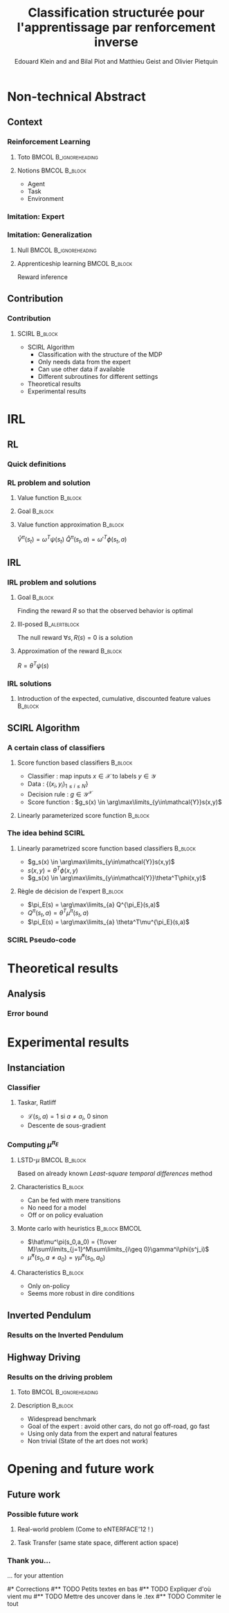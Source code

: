 #+LaTeX_CLASS: beamer

#+LaTeX_HEADER: \usetheme[secheader]{Boadilla}
#+LaTeX_HEADER: \usepackage[english]{babel}
#+LaTeX_HEADER: \setbeamercolor{title}{fg=black,bg=black!10!brown!50}
#+LaTeX_HEADER: \setbeamercolor{block body}{fg=black,bg=black!10!brown!30}
#+LaTeX_HEADER: \setbeamercolor{block title}{fg=black,bg=black!30!brown!40}

#+LaTeX_HEADER: \setbeamercolor{frametitle}{fg=black,bg=black!30!brown!50}
#+LaTeX_HEADER: \beamersetaveragebackground{brown!50!black!20}

#+LaTeX_HEADER: \setbeamercolor{author in head/foot}{fg=black,bg=black!30!brown!50}
#+LaTeX_HEADER: \setbeamercolor{title in head/foot}{fg=black,bg=black!20!brown!50}
#+LaTeX_HEADER: \setbeamercolor{date in head/foot}{fg=black,bg=black!10!brown!50}

#+LaTeX_HEADER: \setbeamercolor{section in head/foot}{fg=black,bg=black!30!brown!30}
#+LaTeX_HEADER: \setbeamercolor{subsection in head/foot}{fg=black,bg=black!20!brown!30}

#+LaTeX_HEADER: \usepackage{animate} %need the animate.sty file 

#+LaTeX_HEADER: \usepackage{color}
#+LaTeX_HEADER: \usepackage[ruled]{algorithm2e}


#+LaTeX_HEADER: \include{headertikz}
#+LaTeX_HEADER: \usetikzlibrary{decorations.pathmorphing,shapes.misc}

#+BEAMER_HEADER_EXTRA: \title[SCIRL]{Classification structurée pour l'apprentissage par renforcement inverse}
#+BEAMER_HEADER_EXTRA: \author[Edouard Klein]{\underline{Edouard Klein}$^{\dag\ddag}$, Bilal Piot$^{\dag}$, Matthieu Geist$^\dag$ and Olivier Pietquin$^\dag$\\\texttt{firstname.lastname@supelec.fr}}\institute[Supélec]{$\dag$Supélec UMI 2958 (GeorgiaTech - CNRS), France\\$\ddag$Equipe ABC UMR 7503 (LORIA-CNRS), France}

#+COLUMNS: %40ITEM %10BEAMER_env(Env) %9BEAMER_envargs(Env Args) %4BEAMER_col(Col) %10BEAMER_extra(Extra)
#+OPTIONS: toc:nil
#+BEAMER_FRAME_LEVEL: 3
#+TITLE: Classification structurée pour l'apprentissage par renforcement inverse
#+AUTHOR: Edouard Klein and and Bilal Piot and Matthieu Geist and Olivier Pietquin

#+Begin_LaTeX
\tikzstyle{state}=[circle,
thick,
minimum size=1.0cm,
draw=blue!80,
fill=blue!20]
\tikzstyle{action}=[rectangle,thick,
minimum size=1.0cm,
draw=orange!80,
fill=orange!20]
\tikzstyle{element}=[rectangle,
thick,
minimum size=1.0cm,
draw=blue!80,
fill=blue!20]
\tikzstyle{action}=[rectangle,thick,
minimum size=1.0cm,
draw=orange!80,
fill=orange!20]
#+end_LaTeX
* Non-technical Abstract
** Context
*** Reinforcement Learning
**** Toto					     :BMCOL:B_ignoreheading:
    :PROPERTIES:
    :BEAMER_col: 0.4
    :BEAMER_env: ignoreheading
    :END:
     [[file:ML.png]]
**** Notions						     :BMCOL:B_block:
    :PROPERTIES:
    :BEAMER_col: 0.4
    :BEAMER_env: block
    :END:
     - Agent
     - Task
     - Environment
*** Imitation: Expert
     #+BEGIN_LaTeX
     \animategraphics[autoplay,loop,height=5cm]{1}{Expert00}{1}{9} 
     #+END_LaTeX
*** Imitation: Generalization
**** Null					     :BMCOL:B_ignoreheading:
    :PROPERTIES:
    :BEAMER_col: .4\textwidth
    :BEAMER_env: ignoreheading
    :END:
      #+BEGIN_LaTeX
      \animategraphics[autoplay,loop,height=5cm]{1}{Agent}{001}{014} 
      #+END_LaTeX
**** Apprenticeship learning				     :BMCOL:B_block:
    :PROPERTIES:
    :BEAMER_env: block
    :BEAMER_col: .4\textwidth
    :END:
     Reward inference
** Contribution
*** Contribution 
**** SCIRL 							    :B_block:
    :PROPERTIES:
    :BEAMER_env: block
    :ORDERED:  t
    :END:
     - SCIRL Algorithm
       - Classification with the structure of the MDP
       - Only needs data from the expert
       - Can use other data if available
       - Different subroutines for different settings
     - Theoretical results
     - Experimental results
* IRL
** RL
*** Quick definitions
     #+BEGIN_LaTeX
       \begin{columns}
    \begin{column}{4cm}
      \begin{block}{}
        \begin{overlayarea}{\textwidth}{4.4cm}
          \only<1>{\input{img/MDP1.tex}}
          \only<2>{\input{img/MDP2.tex}}
          \only<3>{\input{img/MDP3.tex}}
          \only<4->{\input{img/MDP4.tex}}
        \end{overlayarea}
      \end{block}
    \end{column}
    \begin{column}{4cm}
      \begin{block}{Notions}
        \begin{itemize}
          \item<1-> State $s_t\in S$
          \item<2-> Action $a_t \in A$
          \item<3-> Reward $r_t \in \mathbb{R}$
          \item<4-> Transition $(s_t,a_t,s_{t+1},r_t)\in S\times A\times S\times\mathbb{R}$
        \end{itemize}
      \end{block}
      \begin{block}<1->{Markovian criterion}
        Past states are irrelevant
      \end{block}
    \end{column}
  \end{columns}
  \begin{alertblock}<5>{Policy}
    $\pi: S\rightarrow A$
  \end{alertblock}
     #+END_LaTeX

*** RL problem and solution
**** Value function						   :B_block:
    :PROPERTIES:
    :BEAMER_env: block
    :END:
     \begin{equation}
     \label{eqn:V}
     V^\pi(s_t) = E\left[\left.\sum\limits_{i}\gamma^i r_{t+i}\right|\pi\right]
     \end{equation}
**** Goal							   :B_block:
    :PROPERTIES:
    :BEAMER_env: block
    :END:
     #+begin_latex
     Optimal policy $\pi^* = \arg\max\limits_\pi V^\pi$ \hfill \uncover<2>{$\pi^*(s) = \arg\max\limits_{a} Q^{\pi^*}(s,a)$}
     #+end_latex
**** Value function approximation				   :B_block:
    :PROPERTIES:
    :BEAMER_env: block
    :END:
     $\hat V^\pi(s_t) = \omega^T\psi (s_t)$ \hfill $\hat Q^\pi(s_t,a) = \omega'^T\phi (s_t,a)$
** IRL
*** IRL problem and solutions
**** Goal							   :B_block:
    :PROPERTIES:
    :BEAMER_env: block
    :END:
     Finding the reward $R$ so that the observed behavior is optimal
**** Ill-posed 						      :B_alertblock:
    :PROPERTIES:
    :BEAMER_env: alertblock
    :END:
     The null reward $\forall s, R(s) = 0$ is a solution
**** Approximation of the reward 				   :B_block:
    :PROPERTIES:
    :BEAMER_env: block
    :END:
     $R = \theta^T\psi(s)$
*** IRL solutions
**** Introduction of the expected, cumulative, discounted feature values :B_block:
    :PROPERTIES:
    :BEAMER_env: block
    :END:
     \scriptsize
     #+begin_latex
     \alt<1>{
     \begin{eqnarray*}
     V^\pi(s_t) &=& E\left[\left.\sum\limits_{i}\gamma^i r_{t+i}\right|\pi\right]\\
     V^\pi(s_t) &=& E\left[\left.\sum\limits_{i}\gamma^i \theta^T\psi(s_{t+i})\right|\pi\right]\\
     V^\pi(s_t) &=& \theta^T\underbrace{E\left[\left.\sum\limits_{i}\gamma^i \psi(s_{t+i})\right|\pi\right]}_{\mu^\pi(s_t)}\\
     V^\pi(s_t) &=& \theta^T\mu^\pi(s_t)
     \end{eqnarray*}
     }{
     \begin{columns}
     \begin{column}{0.45\linewidth}
     \begin{eqnarray*}
     V^\pi(s_t) &=& E\left[\left.\sum\limits_{i}\gamma^i r_{t+i}\right|\pi\right] \\
     V^\pi(s_t) &=& E\left[\left.\sum\limits_{i}\gamma^i \theta^T\psi(s_{t+i})\right|\pi\right]\\
     V^\pi(s_t) &=& \theta^T\underbrace{E\left[\left.\sum\limits_{i}\gamma^i \psi(s_{t+i})\right|\pi\right]}_{\mu^\pi(s_t)}\\
     V^\pi(s_t) &=& \theta^T\mu^\pi(s_t)
     \end{eqnarray*}
     \end{column}
     \begin{column}{0.45\linewidth}
     \begin{eqnarray*}
     Q^\pi(s_t,a) &=& E\left[\left.\sum\limits_{i}\gamma^i r_{t+i}\right|\pi\right] \\
     Q^\pi(s_t,a) &=& E\left[\left.\sum\limits_{i}\gamma^i \theta^T\psi(s_{t+i})\right|\pi,s_t,a\right]\\
     Q^\pi(s_t,a) &=& \theta^T\underbrace{E\left[\left.\sum\limits_{i}\gamma^i \psi(s_{t+i})\right|\pi,s_t,a\right]}_{\mu^\pi(s_t,a)}\\
     Q^\pi(s_t,a) &=& \theta^T\mu^\pi(s_t,a)
     \end{eqnarray*}
     \end{column}
     \end{columns}
     }
     \only<2>{}
     #+end_latex
     
** SCIRL Algorithm
*** A certain class of classifiers
**** Score function based classifiers 				    :B_block:
    :PROPERTIES:
    :BEAMER_env: block
    :END:
     - Classifier : map inputs $x\in \mathcal{X}$ to labels $y \in \mathcal{Y}$
     - Data : $\{(x_i,y_i)_{1\leq i \leq N}\}$
     - Decision rule : $g\in\mathcal{Y}^\mathcal{X}$
     - Score function : $g_s(x) \in \arg\max\limits_{y\in\mathcal{Y}}s(x,y)$
     
**** Linearly parameterized score function 			    :B_block:
    :PROPERTIES:
    :BEAMER_env: block
    :END:
     \begin{equation}
     s(x,y) = \theta^T \phi(x,y)
     \end{equation}
     
*** The idea behind SCIRL
#+begin_latex
\uncover<2->{
\begin{alertblock}{Putting it all together}
    \uncover<2->{$\mathcal{X} \equiv S$}, \uncover<3->{$\mathcal{Y} \equiv A$}, \uncover<4->{$s\equiv Q^{\pi_E}} \uncover<5->{\Rightarrow \phi \equiv \mu^{\pi_E}}$
\end{alertblock}
}
#+end_latex
**** Linearly parametrized score function based classifiers 	    :B_block:
    :PROPERTIES:
    :BEAMER_env: block
    :BEAMER_col: .45
    :END:
     - $g_s(x) \in \arg\max\limits_{y\in\mathcal{Y}}s(x,y)$
     - $s(x,y) = \theta^T \phi(x,y)$
     - $g_s(x) \in \arg\max\limits_{y\in\mathcal{Y}}\theta^T\phi(x,y)$
     
**** Règle de décision de l'expert 				    :B_block:
    :PROPERTIES:
    :BEAMER_env: block
    :BEAMER_col: .45
    :END:
     - $\pi_E(s) = \arg\max\limits_{a} Q^{\pi_E}(s,a)$
     - $Q^\pi(s_t,a) = \theta^T\mu^\pi(s_t,a)$
     - $\pi_E(s) = \arg\max\limits_{a} \theta^T\mu^{\pi_E}(s,a)$
     
*** SCIRL Pseudo-code
#+begin_latex
\begin{algorithm}[H]%[tbh]
    %\small
  %\SetVline
  \caption{SCIRL algorithm}
  \label{algo:scirl}
  %
  \BlankLine
  \emph{\textbf{Given}} a training set $\mathcal{D} = \{(s_i,a_i=\pi_E(s_i))_{1\leq i\leq N}\}$,
  an estimate $\hat{\mu}^{\pi_E}$ of the expert feature expectation $\mu^{\pi_E}$ and a classification algorithm\;
  %
  \BlankLine
  \emph{\textbf{Compute}} the parameter vector $\theta_c$ using the
  classification algorithm
  fed with the training set $\mathcal{D}$ and considering the parameterized score function
  $\theta^T\hat{\mu}^{\pi_E}(s,a)$\;
  %
  \BlankLine
  \emph{\textbf{Output}} the reward function $R_{\theta_c}(s) = \theta_c^T\psi(s)$ \;
\end{algorithm}
#+end_latex

* Theoretical results
** Analysis
*** Error bound
#+begin_latex
\begin{block}{Definitions}
\begin{itemize}
     \item<1-> $C_f = (1-\gamma)\sum\limits_{t\geq 0} \gamma^t c(t) \text{ with } c(t) =  \max\limits_{\pi_1,\dots,\pi_t,s\in S}\frac{(\rho_E^T P_{\pi_1}\dots  P_{\pi_t})(s)}{\rho_E(s)}$
     \item<2-> $\epsilon_c = \mathop{E}\limits_{s\sim\rho_E}[\mathbf{1}_{\{\pi_c(s)\neq\pi_E(s)\}}] \in [0,1]$
     \item<3-> \uncover<3->{$\epsilon_{\mu} = \hat{\mu}^{\pi_E} - \mu^{\pi_E}:S\times A \rightarrow  \mathbb{R}^p$} \hfill \uncover<4->{$\epsilon_Q = \theta_c^T\epsilon_\mu:S\times A\rightarrow\mathbb{R}$}
     \item<5-> $\bar{\epsilon}_Q = \mathop{E}\limits_{s\sim\rho_E}[\max\limits_{a\in A}\epsilon_Q(s,a) - \min\limits_{a\in A}\epsilon_Q(s,a)]\geq 0$
\end{itemize}
\end{block}
\begin{alertblock}<6->{Theorem}
  \begin{equation}
    0\leq
    \mathop{E}_{s\sim\rho_E}[V^*_{R_{\theta_c}}-V^{\pi_E}_{R_{\theta_c}}]
    \leq \frac{C_f}{1-\gamma}\left(\bar{\epsilon}_Q +
    \epsilon_c\frac{2\gamma\|R_{\theta_c}\|_\infty}{1-\gamma}
    \right)
  \end{equation}
\end{alertblock}
#+end_latex
* Experimental results
** Instanciation
*** Classifier
**** Taskar, Ratliff
    :PROPERTIES:
    :BEAMER_env: block
    :END:
\begin{equation}
  J(\theta) = \frac{1}{N}\sum_{i=1}^N \max_a \theta^T
  \hat{\mu}^{\pi_E}(s_i,a) + \mathcal{L}(s_i,a) -
  \theta^T\hat{\mu}^{\pi_E}(s_i,a_i) +
  \frac{\lambda}{2}\|\theta\|^2.
\end{equation}
   - $\mathcal{L}(s_i,a) = 1$ si $a \neq a_i$, $0$ sinon
   - Descente de sous-gradient

*** Computing $\mu^{\pi_E}$
**** LSTD-$\mu$						     :BMCOL:B_block:
    :PROPERTIES:
    :BEAMER_col: .35
    :BEAMER_env: block
    :END:
     Based on already known /Least-square temporal differences/ method
**** Characteristics 						    :B_block:
    :PROPERTIES:
    :BEAMER_env: block
    :END:
     - Can be fed with mere transitions
     - No need for a model
     - Off or on policy evaluation
**** Monte carlo with heuristics 			      :B_block:BMCOL:
    :PROPERTIES:
    :BEAMER_env: block
    :BEAMER_col: .55
    :END:
     - $\hat\mu^\pi(s_0,a_0) = {1\over M}\sum\limits_{j=1}^M\sum\limits_{i\geq 0}\gamma^i\phi(s^j_i)$
     - $\hat\mu^\pi(s_0,a\neq a_0) = \gamma \hat\mu^\pi(s_0,a_0)$
**** Characteristics 						    :B_block:
    :PROPERTIES:
    :BEAMER_env: block
    :END:
     - Only on-policy
     - Seems more robust in dire conditions
** Inverted Pendulum
*** Results on the Inverted Pendulum
#+begin_latex
\includegraphics[width=0.47\textwidth]{LAFEM_Exp3_true_R}\includegraphics[width=0.47\textwidth]{LAFEM_Exp3_lafem_R}\\
\vspace{-30pt}
\includegraphics[width=0.47\textwidth]{LAFEM_Exp3_Vexpert}\includegraphics[width=0.47\textwidth]{LAFEM_Exp3_Vagent}\\
#+end_latex
** Highway Driving
*** Results on the driving problem
**** Toto 					      :BMCOL:B_ignoreheading:
    :PROPERTIES:
    :BEAMER_env: ignoreheading
    :END:
#+begin_latex
     \uncover<2->{
\includegraphics[width=0.47\textwidth]{Cascading_Exp5_fig2}
     \includegraphics[width=0.47\textwidth]{SCIRL_Exp3_fig1}
}
#+end_latex
**** Description 						    :B_block:
    :PROPERTIES:
    :BEAMER_env: block
    :END:
     - Widespread benchmark
     - Goal of the expert : avoid other cars, do not go off-road, go fast
     - Using only data from the expert and natural features
     - Non trivial (State of the art does not work)

* Opening and future work
** Future work
*** Possible future work
**** Real-world problem (Come to eNTERFACE'12 ! )
**** Task Transfer (same state space, different action space)
*** Thank you...
    ... for your attention

#* Corrections
#** TODO Petits textes en bas
#** TODO Expliquer d'où vient mu
#** TODO Mettre des uncover dans le .tex
#** TODO Commiter le tout

